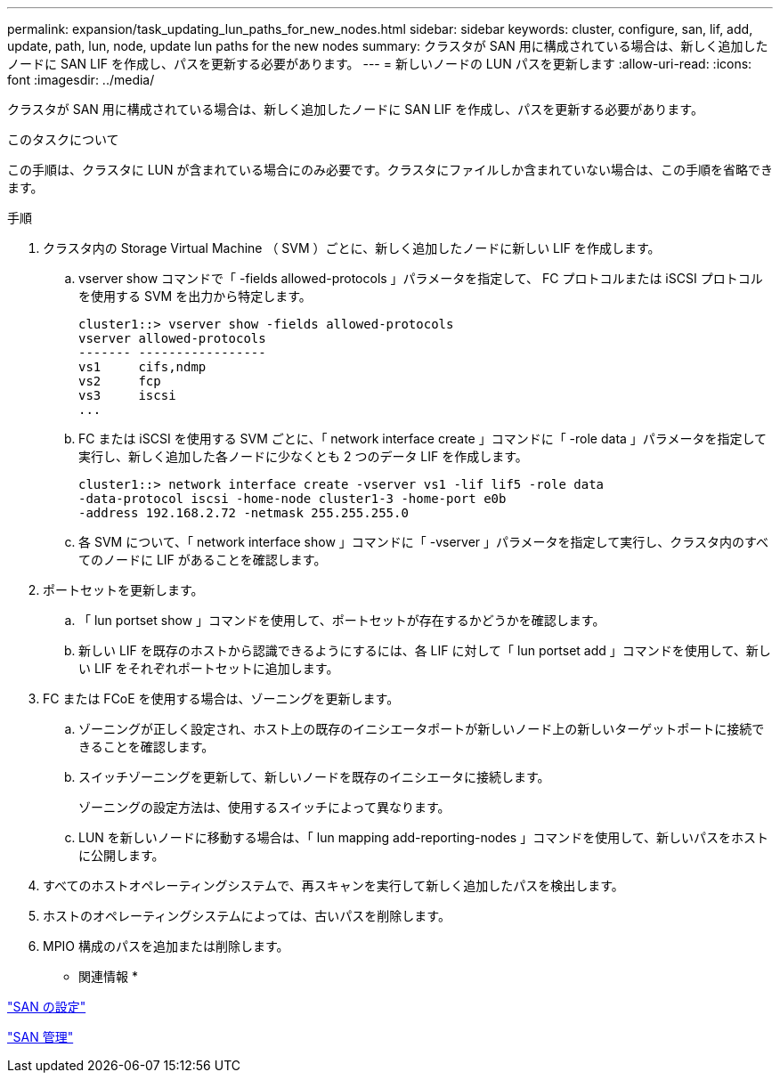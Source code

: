 ---
permalink: expansion/task_updating_lun_paths_for_new_nodes.html 
sidebar: sidebar 
keywords: cluster, configure, san, lif, add, update, path, lun, node, update lun paths for the new nodes 
summary: クラスタが SAN 用に構成されている場合は、新しく追加したノードに SAN LIF を作成し、パスを更新する必要があります。 
---
= 新しいノードの LUN パスを更新します
:allow-uri-read: 
:icons: font
:imagesdir: ../media/


[role="lead"]
クラスタが SAN 用に構成されている場合は、新しく追加したノードに SAN LIF を作成し、パスを更新する必要があります。

.このタスクについて
この手順は、クラスタに LUN が含まれている場合にのみ必要です。クラスタにファイルしか含まれていない場合は、この手順を省略できます。

.手順
. クラスタ内の Storage Virtual Machine （ SVM ）ごとに、新しく追加したノードに新しい LIF を作成します。
+
.. vserver show コマンドで「 -fields allowed-protocols 」パラメータを指定して、 FC プロトコルまたは iSCSI プロトコルを使用する SVM を出力から特定します。
+
[listing]
----
cluster1::> vserver show -fields allowed-protocols
vserver allowed-protocols
------- -----------------
vs1     cifs,ndmp
vs2     fcp
vs3     iscsi
...
----
.. FC または iSCSI を使用する SVM ごとに、「 network interface create 」コマンドに「 -role data 」パラメータを指定して実行し、新しく追加した各ノードに少なくとも 2 つのデータ LIF を作成します。
+
[listing]
----
cluster1::> network interface create -vserver vs1 -lif lif5 -role data
-data-protocol iscsi -home-node cluster1-3 -home-port e0b
-address 192.168.2.72 -netmask 255.255.255.0
----
.. 各 SVM について、「 network interface show 」コマンドに「 -vserver 」パラメータを指定して実行し、クラスタ内のすべてのノードに LIF があることを確認します。


. ポートセットを更新します。
+
.. 「 lun portset show 」コマンドを使用して、ポートセットが存在するかどうかを確認します。
.. 新しい LIF を既存のホストから認識できるようにするには、各 LIF に対して「 lun portset add 」コマンドを使用して、新しい LIF をそれぞれポートセットに追加します。


. FC または FCoE を使用する場合は、ゾーニングを更新します。
+
.. ゾーニングが正しく設定され、ホスト上の既存のイニシエータポートが新しいノード上の新しいターゲットポートに接続できることを確認します。
.. スイッチゾーニングを更新して、新しいノードを既存のイニシエータに接続します。
+
ゾーニングの設定方法は、使用するスイッチによって異なります。

.. LUN を新しいノードに移動する場合は、「 lun mapping add-reporting-nodes 」コマンドを使用して、新しいパスをホストに公開します。


. すべてのホストオペレーティングシステムで、再スキャンを実行して新しく追加したパスを検出します。
. ホストのオペレーティングシステムによっては、古いパスを削除します。
. MPIO 構成のパスを追加または削除します。


* 関連情報 *

https://docs.netapp.com/us-en/ontap/san-config/index.html["SAN の設定"^]

https://docs.netapp.com/us-en/ontap/san-admin/index.html["SAN 管理"^]
